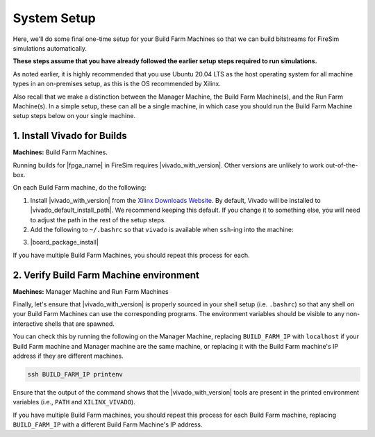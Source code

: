 System Setup
============

Here, we'll do some final one-time setup for your Build Farm Machines so that we can
build bitstreams for FireSim simulations automatically.

**These steps assume that you have already followed the earlier setup steps required to
run simulations.**

As noted earlier, it is highly recommended that you use Ubuntu 20.04 LTS as the host
operating system for all machine types in an on-premises setup, as this is the OS
recommended by Xilinx.

Also recall that we make a distinction between the Manager Machine, the Build Farm
Machine(s), and the Run Farm Machine(s). In a simple setup, these can all be a single
machine, in which case you should run the Build Farm Machine setup steps below on your
single machine.

1. Install Vivado for Builds
----------------------------

**Machines:** Build Farm Machines.

Running builds for |fpga_name| in FireSim requires |vivado_with_version|. Other versions
are unlikely to work out-of-the-box.

On each Build Farm machine, do the following:

1. Install |vivado_with_version| from the `Xilinx Downloads Website
   <https://www.xilinx.com/support/download.html>`_. By default, Vivado will be
   installed to |vivado_default_install_path|. We recommend keeping this default. If you
   change it to something else, you will need to adjust the path in the rest of the
   setup steps.
2. Add the following to ``~/.bashrc`` so that ``vivado`` is available when ``ssh``-ing
   into the machine:

.. code-block:: bash
    :substitutions:

    source /tools/Xilinx/Vivado/|vivado_version_number_only|/settings64.sh

3. |board_package_install|

If you have multiple Build Farm Machines, you should repeat this process for each.

2. Verify Build Farm Machine environment
----------------------------------------

**Machines:** Manager Machine and Run Farm Machines

Finally, let's ensure that |vivado_with_version| is properly sourced in your shell setup
(i.e. ``.bashrc``) so that any shell on your Build Farm Machines can use the
corresponding programs. The environment variables should be visible to any
non-interactive shells that are spawned.

You can check this by running the following on the Manager Machine, replacing
``BUILD_FARM_IP`` with ``localhost`` if your Build Farm machine and Manager machine are
the same machine, or replacing it with the Build Farm machine's IP address if they are
different machines.

.. code-block:: bash

    ssh BUILD_FARM_IP printenv

Ensure that the output of the command shows that the |vivado_with_version| tools are
present in the printed environment variables (i.e., ``PATH`` and ``XILINX_VIVADO``).

If you have multiple Build Farm machines, you should repeat this process for each Build
Farm machine, replacing ``BUILD_FARM_IP`` with a different Build Farm Machine's IP
address.
